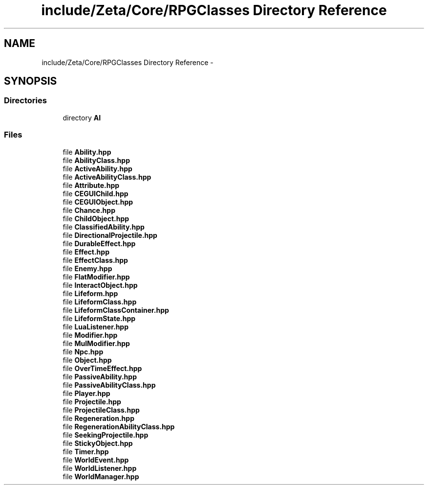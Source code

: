 .TH "include/Zeta/Core/RPGClasses Directory Reference" 3 "Wed Feb 10 2016" "Zeta" \" -*- nroff -*-
.ad l
.nh
.SH NAME
include/Zeta/Core/RPGClasses Directory Reference \- 
.SH SYNOPSIS
.br
.PP
.SS "Directories"

.in +1c
.ti -1c
.RI "directory \fBAI\fP"
.br
.in -1c
.SS "Files"

.in +1c
.ti -1c
.RI "file \fBAbility\&.hpp\fP"
.br
.ti -1c
.RI "file \fBAbilityClass\&.hpp\fP"
.br
.ti -1c
.RI "file \fBActiveAbility\&.hpp\fP"
.br
.ti -1c
.RI "file \fBActiveAbilityClass\&.hpp\fP"
.br
.ti -1c
.RI "file \fBAttribute\&.hpp\fP"
.br
.ti -1c
.RI "file \fBCEGUIChild\&.hpp\fP"
.br
.ti -1c
.RI "file \fBCEGUIObject\&.hpp\fP"
.br
.ti -1c
.RI "file \fBChance\&.hpp\fP"
.br
.ti -1c
.RI "file \fBChildObject\&.hpp\fP"
.br
.ti -1c
.RI "file \fBClassifiedAbility\&.hpp\fP"
.br
.ti -1c
.RI "file \fBDirectionalProjectile\&.hpp\fP"
.br
.ti -1c
.RI "file \fBDurableEffect\&.hpp\fP"
.br
.ti -1c
.RI "file \fBEffect\&.hpp\fP"
.br
.ti -1c
.RI "file \fBEffectClass\&.hpp\fP"
.br
.ti -1c
.RI "file \fBEnemy\&.hpp\fP"
.br
.ti -1c
.RI "file \fBFlatModifier\&.hpp\fP"
.br
.ti -1c
.RI "file \fBInteractObject\&.hpp\fP"
.br
.ti -1c
.RI "file \fBLifeform\&.hpp\fP"
.br
.ti -1c
.RI "file \fBLifeformClass\&.hpp\fP"
.br
.ti -1c
.RI "file \fBLifeformClassContainer\&.hpp\fP"
.br
.ti -1c
.RI "file \fBLifeformState\&.hpp\fP"
.br
.ti -1c
.RI "file \fBLuaListener\&.hpp\fP"
.br
.ti -1c
.RI "file \fBModifier\&.hpp\fP"
.br
.ti -1c
.RI "file \fBMulModifier\&.hpp\fP"
.br
.ti -1c
.RI "file \fBNpc\&.hpp\fP"
.br
.ti -1c
.RI "file \fBObject\&.hpp\fP"
.br
.ti -1c
.RI "file \fBOverTimeEffect\&.hpp\fP"
.br
.ti -1c
.RI "file \fBPassiveAbility\&.hpp\fP"
.br
.ti -1c
.RI "file \fBPassiveAbilityClass\&.hpp\fP"
.br
.ti -1c
.RI "file \fBPlayer\&.hpp\fP"
.br
.ti -1c
.RI "file \fBProjectile\&.hpp\fP"
.br
.ti -1c
.RI "file \fBProjectileClass\&.hpp\fP"
.br
.ti -1c
.RI "file \fBRegeneration\&.hpp\fP"
.br
.ti -1c
.RI "file \fBRegenerationAbilityClass\&.hpp\fP"
.br
.ti -1c
.RI "file \fBSeekingProjectile\&.hpp\fP"
.br
.ti -1c
.RI "file \fBStickyObject\&.hpp\fP"
.br
.ti -1c
.RI "file \fBTimer\&.hpp\fP"
.br
.ti -1c
.RI "file \fBWorldEvent\&.hpp\fP"
.br
.ti -1c
.RI "file \fBWorldListener\&.hpp\fP"
.br
.ti -1c
.RI "file \fBWorldManager\&.hpp\fP"
.br
.in -1c
